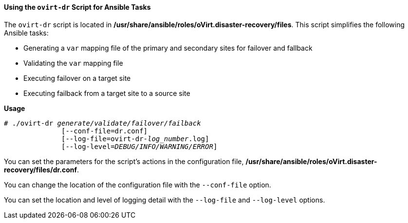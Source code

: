 [[Using-ovirt-dr-script]]
==== Using the `ovirt-dr` Script for Ansible Tasks

The `ovirt-dr` script is located in */usr/share/ansible/roles/oVirt.disaster-recovery/files*. This script simplifies the following Ansible tasks:

* Generating a `var` mapping file of the primary and secondary sites for failover and fallback
* Validating the `var` mapping file
* Executing failover on a target site
* Executing failback from a target site to a source site

*Usage*

[options="nowrap" subs="normal"]
----
# ./ovirt-dr _generate/validate/failover/failback_
              [--conf-file=dr.conf]
              [--log-file=ovirt-dr-_log_number_.log]
              [--log-level=_DEBUG/INFO/WARNING/ERROR_]
----

You can set the parameters for the script's actions in the configuration file,  */usr/share/ansible/roles/oVirt.disaster-recovery/files/dr.conf*.

You can change the location of the configuration file with the `--conf-file` option.

You can set the location and level of logging detail with the `--log-file` and `--log-level` options.
